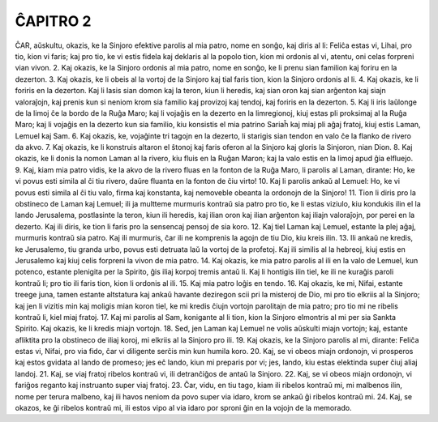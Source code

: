 ĈAPITRO 2
---------

ĈAR, aŭskultu, okazis, ke la Sinjoro efektive parolis al mia patro, nome en sonĝo, kaj diris al li: Feliĉa estas vi, Lihai, pro tio, kion vi faris; kaj pro tio, ke vi estis fidela kaj deklaris al la popolo tion, kion mi ordonis al vi, atentu, oni celas forpreni vian vivon.
2. Kaj okazis, ke la Sinjoro ordonis al mia patro, nome en sonĝo, ke li prenu sian familion kaj foriru en la dezerton.
3. Kaj okazis, ke li obeis al la vortoj de la Sinjoro kaj tial faris tion, kion la Sinjoro ordonis al li.
4. Kaj okazis, ke li foriris en la dezerton. Kaj li lasis sian domon kaj la teron, kiun li heredis, kaj sian oron kaj sian arĝenton kaj siajn valoraĵojn, kaj prenis kun si neniom krom sia familio kaj provizoj kaj tendoj, kaj foriris en la dezerton.
5. Kaj li iris laŭlonge de la limoj ĉe la bordo de la Ruĝa Maro; kaj li vojaĝis en la dezerto en la limregionoj, kiuj estas pli proksimaj al la Ruĝa Maro; kaj li vojaĝis en la dezerto kun sia familio, kiu konsistis el mia patrino Sariaĥ kaj miaj pli aĝaj fratoj, kiuj estis Laman, Lemuel kaj Sam.
6. Kaj okazis, ke, vojaĝinte tri tagojn en la dezerto, li starigis sian tendon en valo ĉe la flanko de rivero da akvo.
7. Kaj okazis, ke li konstruis altaron el ŝtonoj kaj faris oferon al la Sinjoro kaj gloris la Sinjoron, nian Dion.
8. Kaj okazis, ke li donis la nomon Laman al la rivero, kiu fluis en la Ruĝan Maron; kaj la valo estis en la limoj apud ĝia elfluejo.
9. Kaj, kiam mia patro vidis, ke la akvo de la rivero fluas en la fonton de la Ruĝa Maro, li parolis al Laman, dirante: Ho, ke vi povus esti simila al ĉi tiu rivero, daŭre fluanta en la fonton de ĉiu virto!
10. Kaj li parolis ankaŭ al Lemuel: Ho, ke vi povus esti simila al ĉi tiu valo, firma kaj konstanta, kaj nemoveble obeanta la ordonojn de la Sinjoro!
11. Tion li diris pro la obstineco de Laman kaj Lemuel; ili ja multteme murmuris kontraŭ sia patro pro tio, ke li estas viziulo, kiu kondukis ilin el la lando Jerusalema, postlasinte la teron, kiun ili heredis, kaj ilian oron kaj ilian arĝenton kaj iliajn valoraĵojn, por perei en la dezerto. Kaj ili diris, ke tion li faris pro la sensencaj pensoj de sia koro.
12. Kaj tiel Laman kaj Lemuel, estante la plej aĝaj, murmuris kontraŭ sia patro. Kaj ili murmuris, ĉar ili ne komprenis la agojn de tiu Dio, kiu kreis ilin.
13. Ili ankaŭ ne kredis, ke Jerusalemo, tiu granda urbo, povus esti detruata laŭ la vortoj de la profetoj. Kaj ili similis al la hebreoj, kiuj estis en Jerusalemo kaj kiuj celis forpreni la vivon de mia patro.
14. Kaj okazis, ke mia patro parolis al ili en la valo de Lemuel, kun potenco, estante plenigita per la Spirito, ĝis iliaj korpoj tremis antaŭ li. Kaj li hontigis ilin tiel, ke ili ne kuraĝis paroli kontraŭ li; pro tio ili faris tion, kion li ordonis al ili.
15. Kaj mia patro loĝis en tendo.
16. Kaj okazis, ke mi, Nifai, estante treege juna, tamen estante altstatura kaj ankaŭ havante deziregon scii pri la misteroj de Dio, mi pro tio elkriis al la Sinjoro; kaj jen li vizitis min kaj moligis mian koron tiel, ke mi kredis ĉiujn vortojn parolitajn de mia patro; pro tio mi ne ribelis kontraŭ li, kiel miaj fratoj.
17. Kaj mi parolis al Sam, konigante al li tion, kion la Sinjoro elmontris al mi per sia Sankta Spirito. Kaj okazis, ke li kredis miajn vortojn.
18. Sed, jen Laman kaj Lemuel ne volis aŭskulti miajn vortojn; kaj, estante afliktita pro la obstineco de iliaj koroj, mi elkriis al la Sinjoro pro ili.
19. Kaj okazis, ke la Sinjoro parolis al mi, dirante: Feliĉa estas vi, Nifai, pro via fido, ĉar vi diligente serĉis min kun humila koro.
20. Kaj, se vi obeos miajn ordonojn, vi prosperos kaj estos gvidata al lando de promeso; jes eĉ lando, kiun mi preparis por vi; jes, lando, kiu estas elektinda super ĉiuj aliaj landoj.
21. Kaj, se viaj fratoj ribelos kontraŭ vi, ili detranĉiĝos de antaŭ la Sinjoro.
22. Kaj, se vi obeos miajn ordonojn, vi fariĝos reganto kaj instruanto super viaj fratoj.
23. Ĉar, vidu, en tiu tago, kiam ili ribelos kontraŭ mi, mi malbenos ilin, nome per terura malbeno, kaj ili havos neniom da povo super via idaro, krom se ankaŭ ĝi ribelos kontraŭ mi.
24. Kaj, se okazos, ke ĝi ribelos kontraŭ mi, ili estos vipo al via idaro por sproni ĝin en la vojojn de la memorado.
